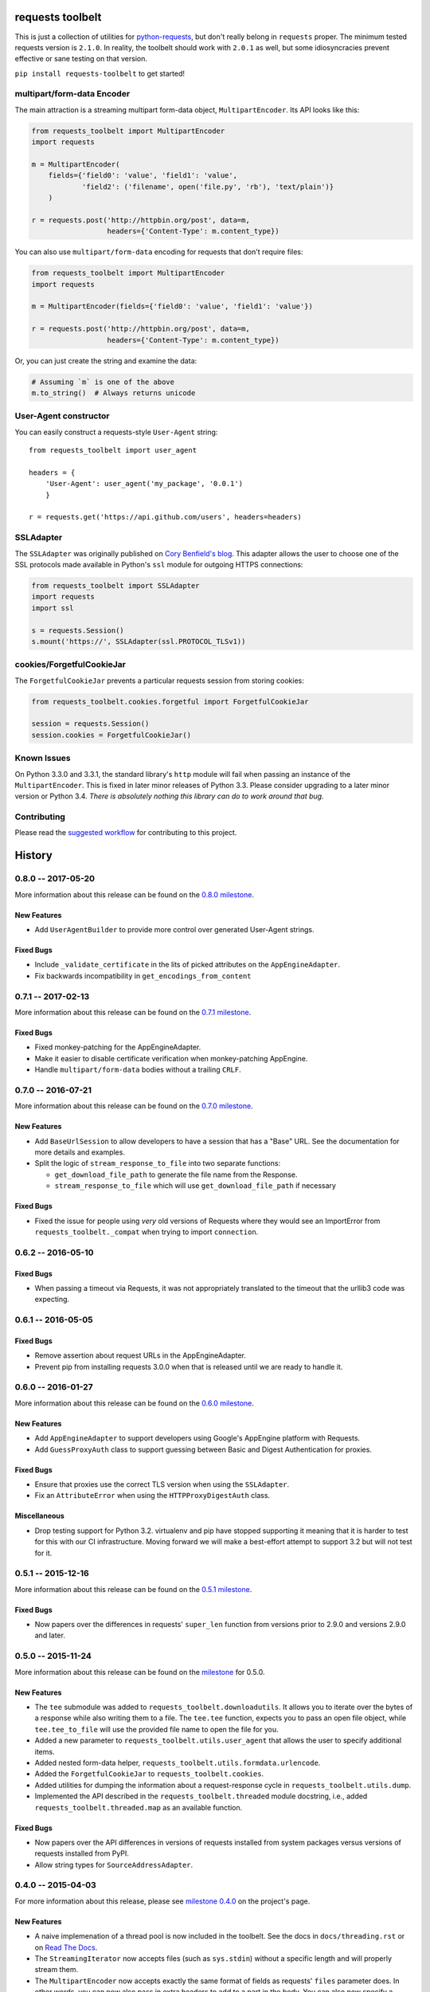 requests toolbelt
=================

This is just a collection of utilities for `python-requests`_, but don't 
really belong in ``requests`` proper. The minimum tested requests version is 
``2.1.0``. In reality, the toolbelt should work with ``2.0.1`` as well, but 
some idiosyncracies prevent effective or sane testing on that version.

``pip install requests-toolbelt`` to get started!


multipart/form-data Encoder
---------------------------

The main attraction is a streaming multipart form-data object, ``MultipartEncoder``.
Its API looks like this:

.. code-block:: python

    from requests_toolbelt import MultipartEncoder
    import requests

    m = MultipartEncoder(
        fields={'field0': 'value', 'field1': 'value',
                'field2': ('filename', open('file.py', 'rb'), 'text/plain')}
        )

    r = requests.post('http://httpbin.org/post', data=m,
                      headers={'Content-Type': m.content_type})


You can also use ``multipart/form-data`` encoding for requests that don't
require files:

.. code-block:: python

    from requests_toolbelt import MultipartEncoder
    import requests

    m = MultipartEncoder(fields={'field0': 'value', 'field1': 'value'})

    r = requests.post('http://httpbin.org/post', data=m,
                      headers={'Content-Type': m.content_type})


Or, you can just create the string and examine the data:

.. code-block:: python

    # Assuming `m` is one of the above
    m.to_string()  # Always returns unicode


User-Agent constructor
----------------------

You can easily construct a requests-style ``User-Agent`` string::

    from requests_toolbelt import user_agent

    headers = {
        'User-Agent': user_agent('my_package', '0.0.1')
        }

    r = requests.get('https://api.github.com/users', headers=headers)


SSLAdapter
----------

The ``SSLAdapter`` was originally published on `Cory Benfield's blog`_. 
This adapter allows the user to choose one of the SSL protocols made available 
in Python's ``ssl`` module for outgoing HTTPS connections:

.. code-block:: python

    from requests_toolbelt import SSLAdapter
    import requests
    import ssl

    s = requests.Session()
    s.mount('https://', SSLAdapter(ssl.PROTOCOL_TLSv1))

cookies/ForgetfulCookieJar
--------------------------

The ``ForgetfulCookieJar`` prevents a particular requests session from storing 
cookies:

.. code-block:: python

    from requests_toolbelt.cookies.forgetful import ForgetfulCookieJar

    session = requests.Session()
    session.cookies = ForgetfulCookieJar()

Known Issues
------------

On Python 3.3.0 and 3.3.1, the standard library's ``http`` module will fail
when passing an instance of the ``MultipartEncoder``. This is fixed in later
minor releases of Python 3.3. Please consider upgrading to a later minor
version or Python 3.4. *There is absolutely nothing this library can do to
work around that bug.*

Contributing
------------

Please read the `suggested workflow
<https://toolbelt.readthedocs.org/en/latest/contributing.html>`_ for
contributing to this project.

.. _Cory Benfield's blog: https://lukasa.co.uk/2013/01/Choosing_SSL_Version_In_Requests/
.. _python-requests: https://github.com/kennethreitz/requests


History
=======

0.8.0 -- 2017-05-20
-------------------

More information about this release can be found on the `0.8.0 milestone`_.

New Features
~~~~~~~~~~~~

- Add ``UserAgentBuilder`` to provide more control over generated User-Agent
  strings.

Fixed Bugs
~~~~~~~~~~

- Include ``_validate_certificate`` in the lits of picked attributes on the
  ``AppEngineAdapter``.
- Fix backwards incompatibility in ``get_encodings_from_content``

.. _0.8.0 milestone:
    https://github.com/sigmavirus24/requests-toolbelt/milestones/0.8.0

0.7.1 -- 2017-02-13
-------------------

More information about this release can be found on the `0.7.1 milestone`_.

Fixed Bugs
~~~~~~~~~~

- Fixed monkey-patching for the AppEngineAdapter.

- Make it easier to disable certificate verification when monkey-patching
  AppEngine.

- Handle ``multipart/form-data`` bodies without a trailing ``CRLF``.


.. links
.. _0.7.1 milestone:
    https://github.com/sigmavirus24/requests-toolbelt/milestone/9

0.7.0 -- 2016-07-21
-------------------

More information about this release can be found on the `0.7.0 milestone`_.

New Features
~~~~~~~~~~~~

- Add ``BaseUrlSession`` to allow developers to have a session that has a
  "Base" URL. See the documentation for more details and examples.

- Split the logic of ``stream_response_to_file`` into two separate functions:

  * ``get_download_file_path`` to generate the file name from the Response.

  * ``stream_response_to_file`` which will use ``get_download_file_path`` if
    necessary

Fixed Bugs
~~~~~~~~~~

- Fixed the issue for people using *very* old versions of Requests where they
  would see an ImportError from ``requests_toolbelt._compat`` when trying to
  import ``connection``.


.. _0.7.0 milestone:
    https://github.com/sigmavirus24/requests-toolbelt/milestones/0.7.0

0.6.2 -- 2016-05-10
-------------------

Fixed Bugs
~~~~~~~~~~

- When passing a timeout via Requests, it was not appropriately translated to
  the timeout that the urllib3 code was expecting.

0.6.1 -- 2016-05-05
-------------------

Fixed Bugs
~~~~~~~~~~

- Remove assertion about request URLs in the AppEngineAdapter.

- Prevent pip from installing requests 3.0.0 when that is released until we
  are ready to handle it.

0.6.0 -- 2016-01-27
-------------------

More information about this release can be found on the `0.6.0 milestone`_.

New Features
~~~~~~~~~~~~

- Add ``AppEngineAdapter`` to support developers using Google's AppEngine
  platform with Requests.

- Add ``GuessProxyAuth`` class to support guessing between Basic and Digest
  Authentication for proxies.

Fixed Bugs
~~~~~~~~~~

- Ensure that proxies use the correct TLS version when using the
  ``SSLAdapter``.

- Fix an ``AttributeError`` when using the ``HTTPProxyDigestAuth`` class.

Miscellaneous
~~~~~~~~~~~~~

- Drop testing support for Python 3.2. virtualenv and pip have stopped
  supporting it meaning that it is harder to test for this with our CI
  infrastructure. Moving forward we will make a best-effort attempt to
  support 3.2 but will not test for it.


.. _0.6.0 milestone:
    https://github.com/sigmavirus24/requests-toolbelt/milestones/0.6.0

0.5.1 -- 2015-12-16
-------------------

More information about this release can be found on the `0.5.1 milestone`_.

Fixed Bugs
~~~~~~~~~~

- Now papers over the differences in requests' ``super_len`` function from
  versions prior to 2.9.0 and versions 2.9.0 and later.


.. _0.5.1 milestone:
    https://github.com/sigmavirus24/requests-toolbelt/milestones/0.5.1

0.5.0 -- 2015-11-24
-------------------

More information about this release can be found on the `milestone
<https://github.com/sigmavirus24/requests-toolbelt/issues?utf8=%E2%9C%93&q=is%3Aall+milestone%3A0.5+>`_
for 0.5.0.

New Features
~~~~~~~~~~~~

- The ``tee`` submodule was added to ``requests_toolbelt.downloadutils``. It
  allows you to iterate over the bytes of a response while also writing them
  to a file. The ``tee.tee`` function, expects you to pass an open file
  object, while ``tee.tee_to_file`` will use the provided file name to open
  the file for you.

- Added a new parameter to ``requests_toolbelt.utils.user_agent`` that allows
  the user to specify additional items.

- Added nested form-data helper,
  ``requests_toolbelt.utils.formdata.urlencode``.

- Added the ``ForgetfulCookieJar`` to ``requests_toolbelt.cookies``.

- Added utilities for dumping the information about a request-response cycle
  in ``requests_toolbelt.utils.dump``.

- Implemented the API described in the ``requests_toolbelt.threaded`` module
  docstring, i.e., added ``requests_toolbelt.threaded.map`` as an available
  function.

Fixed Bugs
~~~~~~~~~~

- Now papers over the API differences in versions of requests installed from
  system packages versus versions of requests installed from PyPI.

- Allow string types for ``SourceAddressAdapter``.

0.4.0 -- 2015-04-03
-------------------

For more information about this release, please see `milestone 0.4.0
<https://github.com/sigmavirus24/requests-toolbelt/issues?q=milestone%3A0.4>`_
on the project's page.

New Features
~~~~~~~~~~~~

- A naive implemenation of a thread pool is now included in the toolbelt. See
  the docs in ``docs/threading.rst`` or on `Read The Docs
  <https://toolbelt.readthedocs.org>`_.

- The ``StreamingIterator`` now accepts files (such as ``sys.stdin``) without
  a specific length and will properly stream them.

- The ``MultipartEncoder`` now accepts exactly the same format of fields as
  requests' ``files`` parameter does. In other words, you can now also pass in
  extra headers to add to a part in the body. You can also now specify a
  custom ``Content-Type`` for a part.

- An implementation of HTTP Digest Authentication for Proxies is now included.

- A transport adapter that allows a user to specify a specific Certificate
  Fingerprint is now included in the toolbelt.

- A transport adapter that simplifies how users specify socket options is now
  included.

- A transport adapter that simplifies how users can specify TCP Keep-Alive
  options is now included in the toolbelt.

- Deprecated functions from ``requests.utils`` are now included and
  maintained.

- An authentication tool that allows users to specify how to authenticate to
  several different domains at once is now included.

- A function to save streamed responses to disk by analyzing the
  ``Content-Disposition`` header is now included in the toolbelt.

Fixed Bugs
~~~~~~~~~~

- The ``MultipartEncoder`` will now allow users to upload files larger than
  4GB on 32-bit systems.

- The ``MultipartEncoder`` will now accept empty unicode strings for form
  values.

0.3.1 -- 2014-06-23
-------------------

- Fix the fact that 0.3.0 bundle did not include the ``StreamingIterator``

0.3.0 -- 2014-05-21
-------------------

Bug Fixes
~~~~~~~~~

- Complete rewrite of ``MultipartEncoder`` fixes bug where bytes were lost in
  uploads

New Features
~~~~~~~~~~~~

- ``MultipartDecoder`` to accept ``multipart/form-data`` response bodies and
  parse them into an easy to use object.

- ``SourceAddressAdapter`` to allow users to choose a local address to bind
  connections to.

- ``GuessAuth`` which accepts a username and password and uses the
  ``WWW-Authenticate`` header to determine how to authenticate against a
  server.

- ``MultipartEncoderMonitor`` wraps an instance of the ``MultipartEncoder``
  and keeps track of how many bytes were read and will call the provided
  callback.

- ``StreamingIterator`` will wrap an iterator and stream the upload instead of
  chunk it, provided you also provide the length of the content you wish to
  upload.

0.2.0 -- 2014-02-24
-------------------

- Add ability to tell ``MultipartEncoder`` which encoding to use. By default
  it uses 'utf-8'.

- Fix #10 - allow users to install with pip

- Fix #9 - Fix ``MultipartEncoder#to_string`` so that it properly handles file
  objects as fields

0.1.2 -- 2014-01-19
-------------------

- At some point during development we broke how we handle normal file objects.
  Thanks to @konomae this is now fixed.

0.1.1 -- 2014-01-19
-------------------

- Handle ``io.BytesIO``-like objects better

0.1.0 -- 2014-01-18
-------------------

- Add initial implementation of the streaming ``MultipartEncoder``

- Add initial implementation of the ``user_agent`` function

- Add the ``SSLAdapter``


